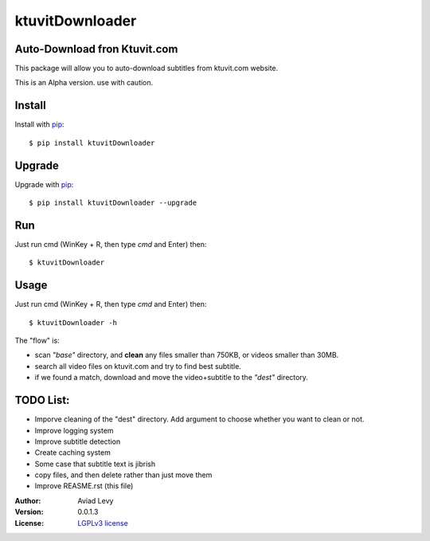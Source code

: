 ktuvitDownloader
================


Auto-Download fron Ktuvit.com
-----------------------------

.. image:: http://img.shields.io/pypi/v/guessit.svg
    :target: https://pypi.python.org/pypi/guessit
    :alt: Latest Version


.. image:: http://img.shields.io/badge/license-LGPLv3-blue.svg
    :target: https://pypi.python.org/pypi/guessit
    :alt: LGPLv3 License


This package will allow you to auto-download subtitles from ktuvit.com website.

This is an Alpha version. use with caution.

Install
-------

Install with `pip <http://www.pip-installer.org/>`_::

    $ pip install ktuvitDownloader

Upgrade
-------

Upgrade with `pip <http://www.pip-installer.org/>`_::

    $ pip install ktuvitDownloader --upgrade

Run
---

Just run cmd (WinKey + R, then type *cmd* and Enter) then::

    $ ktuvitDownloader
  

Usage
-----

Just run cmd (WinKey + R, then type *cmd* and Enter) then::

    $ ktuvitDownloader -h

The "flow" is:

- scan *"base"* directory, and **clean** any files smaller than 750KB, or videos smaller than 30MB.
- search all video files on ktuvit.com and try to find best subtitle.
- if we found a match, download and move the video+subtitle to the *"dest"* directory.

TODO List:
----------
- Imporve cleaning of the "dest" directory. Add argument to choose whether you want to clean or not.
- Improve logging system
- Improve subtitle detection
- Create caching system
- Some case that subtitle text is jibrish
- copy files, and then delete rather than just move them
- Improve REASME.rst (this file)

:Author:
    Aviad Levy

:Version: 0.0.1.3

:License: `LGPLv3 license <http://www.gnu.org/licenses/lgpl.html>`_
